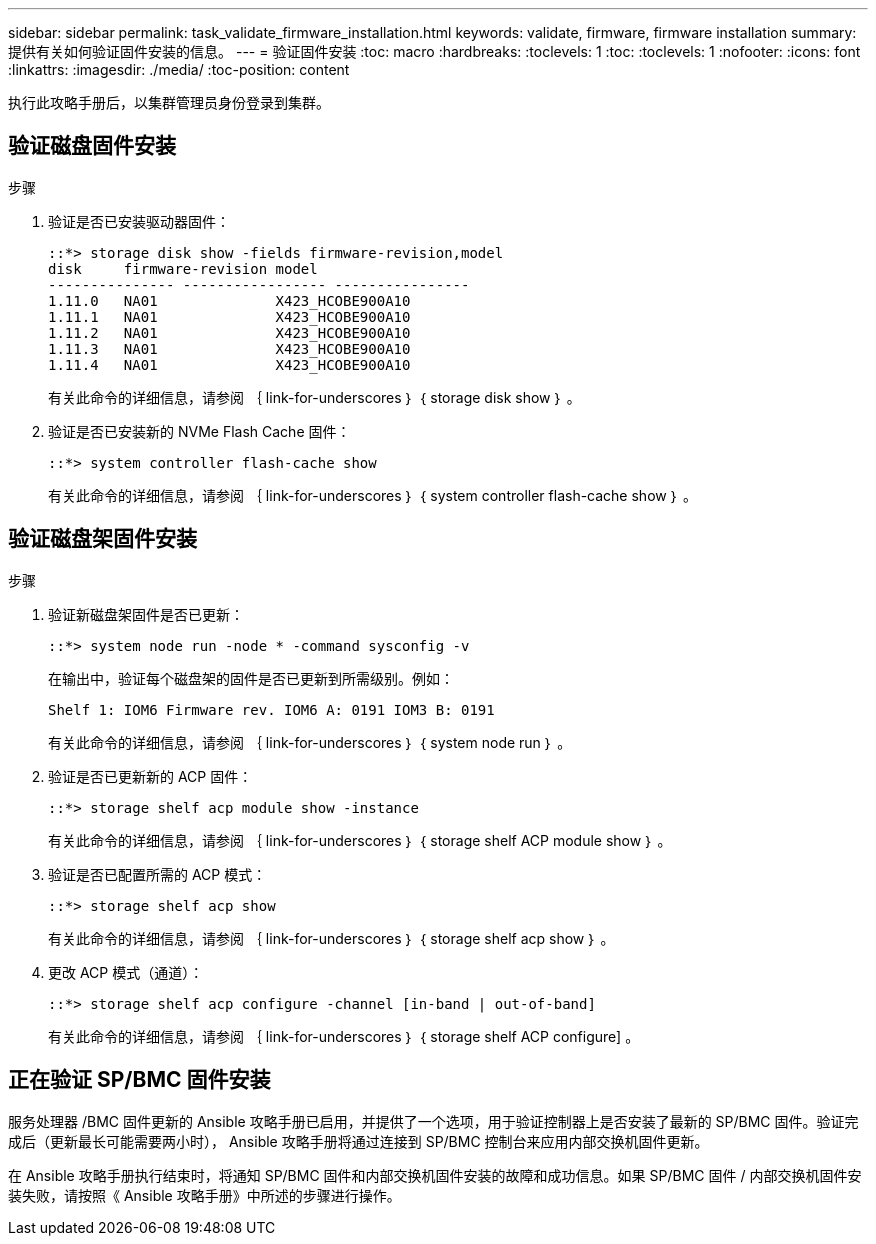 ---
sidebar: sidebar 
permalink: task_validate_firmware_installation.html 
keywords: validate, firmware, firmware installation 
summary: 提供有关如何验证固件安装的信息。 
---
= 验证固件安装
:toc: macro
:hardbreaks:
:toclevels: 1
:toc: 
:toclevels: 1
:nofooter: 
:icons: font
:linkattrs: 
:imagesdir: ./media/
:toc-position: content


[role="lead"]
执行此攻略手册后，以集群管理员身份登录到集群。



== 验证磁盘固件安装

.步骤
. 验证是否已安装驱动器固件：
+
[listing]
----
::*> storage disk show -fields firmware-revision,model
disk     firmware-revision model
--------------- ----------------- ----------------
1.11.0   NA01              X423_HCOBE900A10
1.11.1   NA01              X423_HCOBE900A10
1.11.2   NA01              X423_HCOBE900A10
1.11.3   NA01              X423_HCOBE900A10
1.11.4   NA01              X423_HCOBE900A10
----
+
有关此命令的详细信息，请参阅 ｛ link-for-underscores ｝ ｛ storage disk show ｝ 。

. 验证是否已安装新的 NVMe Flash Cache 固件：
+
[listing]
----
::*> system controller flash-cache show
----
+
有关此命令的详细信息，请参阅 ｛ link-for-underscores ｝ ｛ system controller flash-cache show ｝ 。





== 验证磁盘架固件安装

.步骤
. 验证新磁盘架固件是否已更新：
+
[listing]
----
::*> system node run -node * -command sysconfig -v
----
+
在输出中，验证每个磁盘架的固件是否已更新到所需级别。例如：

+
[listing]
----
Shelf 1: IOM6 Firmware rev. IOM6 A: 0191 IOM3 B: 0191
----
+
有关此命令的详细信息，请参阅 ｛ link-for-underscores ｝ ｛ system node run ｝ 。

. 验证是否已更新新的 ACP 固件：
+
[listing]
----
::*> storage shelf acp module show -instance
----
+
有关此命令的详细信息，请参阅 ｛ link-for-underscores ｝ ｛ storage shelf ACP module show ｝ 。

. 验证是否已配置所需的 ACP 模式：
+
[listing]
----
::*> storage shelf acp show
----
+
有关此命令的详细信息，请参阅 ｛ link-for-underscores ｝ ｛ storage shelf acp show ｝ 。

. 更改 ACP 模式（通道）：
+
[listing]
----
::*> storage shelf acp configure -channel [in-band | out-of-band]
----
+
有关此命令的详细信息，请参阅 ｛ link-for-underscores ｝ ｛ storage shelf ACP configure] 。





== 正在验证 SP/BMC 固件安装

服务处理器 /BMC 固件更新的 Ansible 攻略手册已启用，并提供了一个选项，用于验证控制器上是否安装了最新的 SP/BMC 固件。验证完成后（更新最长可能需要两小时）， Ansible 攻略手册将通过连接到 SP/BMC 控制台来应用内部交换机固件更新。

在 Ansible 攻略手册执行结束时，将通知 SP/BMC 固件和内部交换机固件安装的故障和成功信息。如果 SP/BMC 固件 / 内部交换机固件安装失败，请按照《 Ansible 攻略手册》中所述的步骤进行操作。
